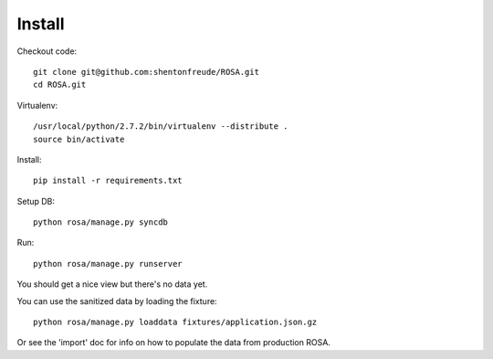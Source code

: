 =========
 Install
=========

Checkout code::

  git clone git@github.com:shentonfreude/ROSA.git
  cd ROSA.git

Virtualenv::

  /usr/local/python/2.7.2/bin/virtualenv --distribute .
  source bin/activate

Install::

  pip install -r requirements.txt

Setup DB::

  python rosa/manage.py syncdb

Run::

  python rosa/manage.py runserver

You should get a nice view but there's no data yet.

You can use the sanitized data by loading the fixture::

  python rosa/manage.py loaddata fixtures/application.json.gz

Or see the 'import' doc for info on how to populate the data from
production ROSA.






